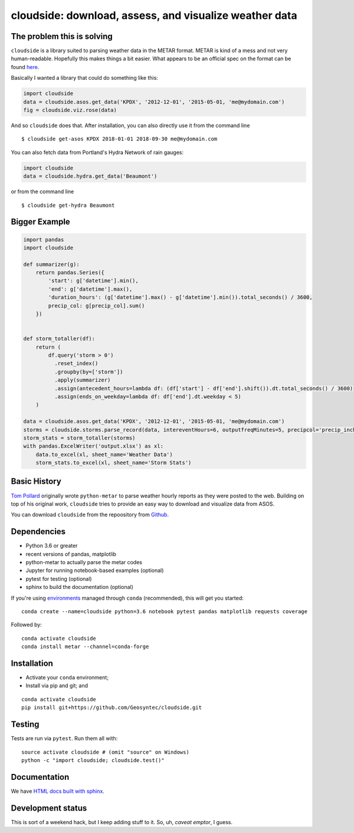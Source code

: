 cloudside: download, assess, and visualize weather data
=======================================================
.. image:: https://travis-ci.org/Geosyntec/cloudside.svg?branch=master
    :target: https://travis-ci.org/Geosyntec/cloudside

.. image:: https://codecov.io/gh/Geosyntec/cloudside/branch/master/graph/badge.svg?token=02qkR2vPrK
    :target: https://codecov.io/gh/Geosyntec/cloudside


The problem this is solving
---------------------------

``cloudside`` is a library suited to parsing weather data in the METAR
format. METAR is kind of a mess and not very human-readable. Hopefully
this makes things a bit easier. What appears to be an official spec on the
format can be found here_.

.. _here: https://www.ncdc.noaa.gov/wdcmet/data-access-search-viewer-tools/us-metar-program-overview


Basically I wanted a library that could do something like this:

.. code:: python

    import cloudside
    data = cloudside.asos.get_data('KPDX', '2012-12-01', '2015-05-01, 'me@mydomain.com')
    fig = cloudside.viz.rose(data)

And so ``cloudside`` does that.
After installation, you can also directly use it from the command line ::

    $ cloudside get-asos KPDX 2018-01-01 2018-09-30 me@mydomain.com

You can also fetch data from Portland's Hydra Network of rain gauges:

.. code:: python

    import cloudside
    data = cloudside.hydra.get_data('Beaumont')

or from the command line ::

    $ cloudside get-hydra Beaumont
    
Bigger Example
--------------

.. code:: python

    import pandas 
    import cloudside

    def summarizer(g):
        return pandas.Series({
            'start': g['datetime'].min(),
            'end': g['datetime'].max(),
            'duration_hours': (g['datetime'].max() - g['datetime'].min()).total_seconds() / 3600,
            precip_col: g[precip_col].sum()
        })


    def storm_totaller(df):
        return (
            df.query('storm > 0')
              .reset_index()
              .groupby(by=['storm'])
              .apply(summarizer)
              .assign(antecedent_hours=lambda df: (df['start'] - df['end'].shift()).dt.total_seconds() / 3600)
              .assign(ends_on_weekday=lambda df: df['end'].dt.weekday < 5)
        )
        
    data = cloudside.asos.get_data('KPDX', '2012-12-01', '2015-05-01, 'me@mydomain.com')
    storms = cloudside.storms.parse_record(data, intereventHours=6, outputfreqMinutes=5, precipcol='precip_inches')
    storm_stats = storm_totaller(storms)
    with pandas.ExcelWriter('output.xlsx') as xl:
        data.to_excel(xl, sheet_name='Weather Data')
        storm_stats.to_excel(xl, sheet_name='Storm Stats')


Basic History
-------------

`Tom Pollard <https://github.com/python-metar/python-metar>`_ originally wrote ``python-metar`` to parse weather hourly reports as they were posted to the web.
Building on top of his original work, ``cloudside`` tries to provide an easy way to download and visualize data from ASOS.

You can download ``cloudside`` from the repoository from Github_.

.. _Github: https://github.com/Geosyntec/cloudside

Dependencies
------------
* Python 3.6 or greater
* recent versions of pandas, matplotlib
* python-metar to actually parse the metar codes
* Jupyter for running notebook-based examples (optional)
* pytest for testing (optional)
* sphinx to build the documentation (optional)

If you're using `environments <http://conda.pydata.org/docs/intro.html>`_
managed through ``conda`` (recommended), this will
get you started: ::

    conda create --name=cloudside python=3.6 notebook pytest pandas matplotlib requests coverage

Followed by: ::

    conda activate cloudside
    conda install metar --channel=conda-forge

Installation
------------

* Activate your ``conda`` environment;
* Install via pip and git; and

::

    conda activate cloudside
    pip install git+https://github.com/Geosyntec/cloudside.git


Testing
-------

Tests are run via ``pytest``. Run them all with: ::

    source activate cloudside # (omit "source" on Windows)
    python -c "import cloudside; cloudside.test()"

Documentation
-------------
We have `HTML docs built with sphinx <http://geosyntec.github.io/cloudside/>`_.

Development status
------------------
This is sort of a weekend hack, but I keep adding stuff to it.
So, uh, *caveat emptor*, I guess.
